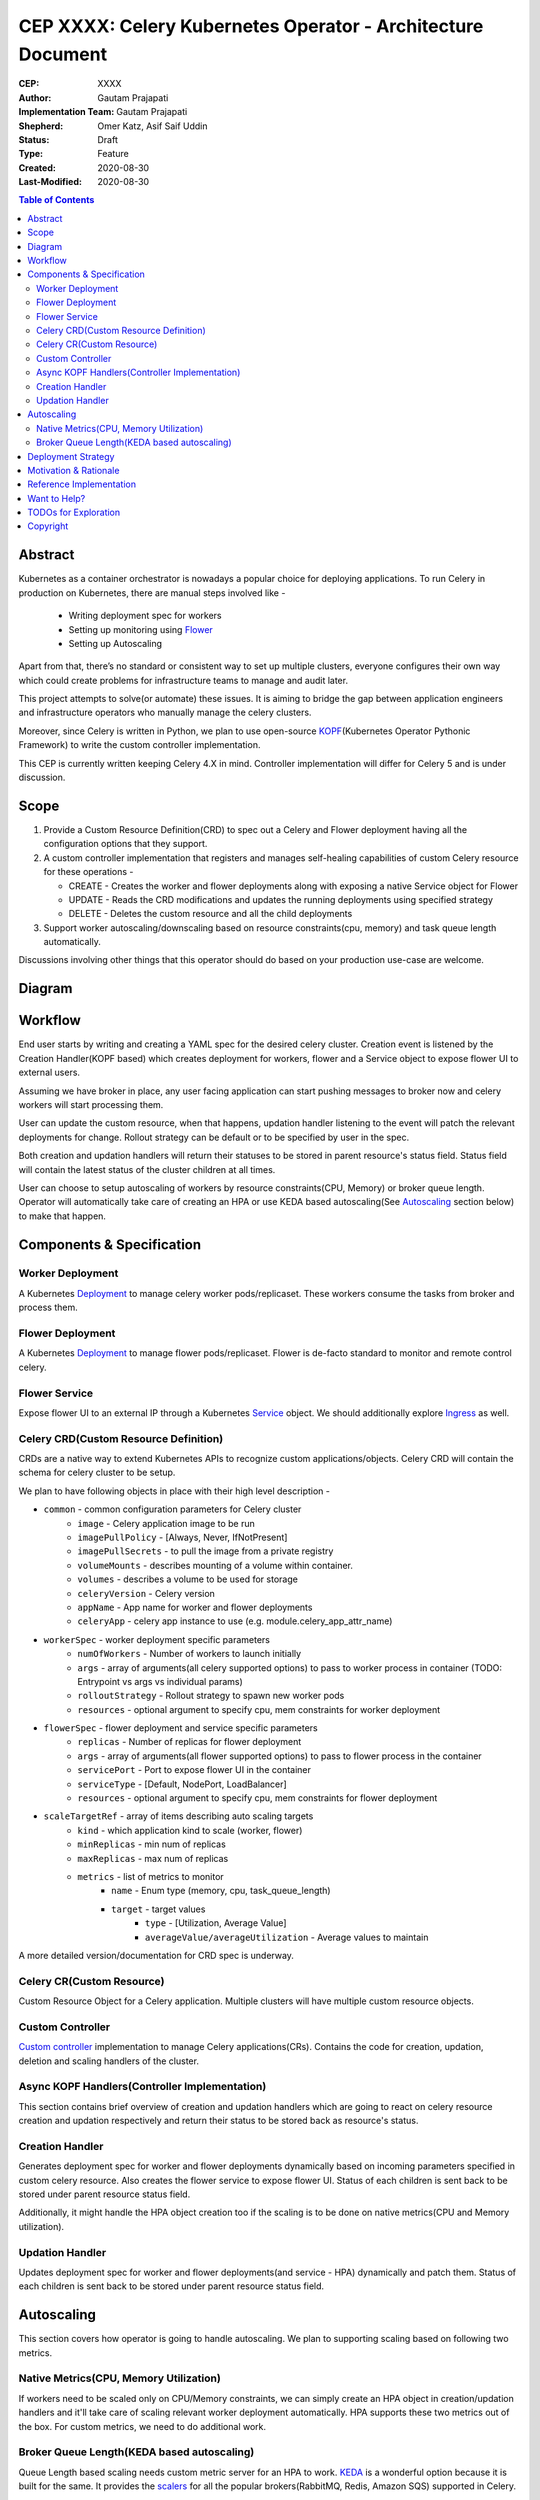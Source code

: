 .. vale off

============================================================
CEP XXXX: Celery Kubernetes Operator - Architecture Document
============================================================

:CEP: XXXX
:Author: Gautam Prajapati
:Implementation Team: Gautam Prajapati
:Shepherd: Omer Katz, Asif Saif Uddin
:Status: Draft
:Type: Feature
:Created: 2020-08-30
:Last-Modified: 2020-08-30

.. contents:: Table of Contents
   :depth: 3
   :local:

Abstract
========

Kubernetes as a container orchestrator is nowadays a popular choice for deploying applications. To run Celery in production on Kubernetes, there are manual steps involved like -

	* Writing deployment spec for workers
	* Setting up monitoring using `Flower <https://flower.readthedocs.io/en/latest/>`_ 
	* Setting up Autoscaling

Apart from that, there’s no standard or consistent way to set up multiple clusters, everyone configures their own way which could create problems for infrastructure teams to manage and audit later.

This project attempts to solve(or automate) these issues. It is aiming to bridge the gap between application engineers and infrastructure operators who manually manage the celery clusters.

Moreover, since Celery is written in Python, we plan to use open-source `KOPF <https://github.com/nolar/kopf>`_\ (Kubernetes Operator Pythonic Framework) to write the custom controller implementation. 

This CEP is currently written keeping Celery 4.X in mind. Controller implementation will differ for Celery 5 and is under discussion.


Scope
=====

1. Provide a Custom Resource Definition(CRD) to spec out a Celery and
   Flower deployment having all the configuration options that they
   support.
2. A custom controller implementation that registers and manages
   self-healing capabilities of custom Celery resource for these
   operations -

   *  CREATE - Creates the worker and flower deployments along with
      exposing a native Service object for Flower
   *  UPDATE - Reads the CRD modifications and updates the running
      deployments using specified strategy
   *  DELETE - Deletes the custom resource and all the child deployments

3. Support worker autoscaling/downscaling based on resource
   constraints(cpu, memory) and task queue length automatically.

Discussions involving other things that this operator should do based on
your production use-case are welcome.

Diagram
=======

.. figure:: https://i.imgur.com/dTBuG58.png
   :alt: CKO Arch Diagram

Workflow
========

End user starts by writing and creating a YAML spec for the desired celery cluster. Creation event is listened by the Creation Handler(KOPF based) which creates deployment for workers, flower and a Service object to expose flower UI to external users.

Assuming we have broker in place, any user facing application can start pushing messages to broker now and celery workers will start processing them.

User can update the custom resource, when that happens, updation handler listening to the event will patch the relevant deployments for change. Rollout strategy can be default or to be specified by user in the spec.

Both creation and updation handlers will return their statuses to be stored in parent resource's status field. Status field will contain the latest status of the cluster children at all times.

User can choose to setup autoscaling of workers by resource constraints(CPU, Memory) or broker queue length. Operator will automatically take care of creating an HPA or use KEDA based autoscaling(See `Autoscaling <#Autoscaling>`_ section below) to make that happen.

Components & Specification
==========================

Worker Deployment
-----------------

A Kubernetes `Deployment <https://kubernetes.io/docs/concepts/workloads/controllers/deployment/>`_ to manage celery worker pods/replicaset.
These workers consume the tasks from broker and process them.

Flower Deployment
-----------------

A Kubernetes `Deployment <https://kubernetes.io/docs/concepts/workloads/controllers/deployment/>`_ to manage flower pods/replicaset. Flower is
de-facto standard to monitor and remote control celery.

Flower Service
--------------

Expose flower UI to an external IP through a Kubernetes `Service <https://kubernetes.io/docs/concepts/services-networking/service/>`_
object. We should additionally explore `Ingress <https://kubernetes.io/docs/concepts/services-networking/ingress/>`_ as well.

Celery CRD(Custom Resource Definition)
--------------------------------------

CRDs are a native way to extend Kubernetes APIs to recognize custom
applications/objects. Celery CRD will contain the schema for celery
cluster to be setup.

We plan to have following objects in place with their high level description -

* ``common`` - common configuration parameters for Celery cluster
    - ``image`` - Celery application image to be run
    - ``imagePullPolicy`` - [Always, Never, IfNotPresent]
    - ``imagePullSecrets`` - to pull the image from a private registry
    - ``volumeMounts`` - describes mounting of a volume within container.
    - ``volumes`` - describes a volume to be used for storage
    - ``celeryVersion`` - Celery version
    - ``appName`` - App name for worker and flower deployments
    - ``celeryApp`` - celery app instance to use (e.g. module.celery_app_attr_name)
* ``workerSpec`` - worker deployment specific parameters
    - ``numOfWorkers`` - Number of workers to launch initially
    - ``args`` - array of arguments(all celery supported options) to pass to worker process in container  (TODO: Entrypoint vs args vs individual params)
    - ``rolloutStrategy`` - Rollout strategy to spawn new worker pods
    - ``resources`` - optional argument to specify cpu, mem constraints for worker deployment
* ``flowerSpec`` - flower deployment and service specific parameters
    - ``replicas`` - Number of replicas for flower deployment
    - ``args`` - array of arguments(all flower supported options) to pass to flower process in the container
    - ``servicePort`` - Port to expose flower UI in the container
    - ``serviceType`` - [Default, NodePort, LoadBalancer]
    - ``resources`` - optional argument to specify cpu, mem constraints for flower deployment
* ``scaleTargetRef`` - array of items describing auto scaling targets
    - ``kind`` - which application kind to scale (worker, flower)
    - ``minReplicas`` - min num of replicas
    - ``maxReplicas`` - max num of replicas
    - ``metrics`` - list of metrics to monitor
        - ``name`` - Enum type (memory, cpu, task_queue_length)
        - ``target`` - target values
            - ``type`` - [Utilization, Average Value]
            - ``averageValue/averageUtilization`` - Average values to maintain

A more detailed version/documentation for CRD spec is underway.

Celery CR(Custom Resource)
--------------------------

Custom Resource Object for a Celery application. Multiple clusters will
have multiple custom resource objects.

Custom Controller
-----------------

`Custom controller <https://kubernetes.io/docs/concepts/extend-kubernetes/api-extension/custom-resources/#custom-controllers>`__ implementation to manage Celery applications(CRs). Contains the code for creation, updation, deletion and scaling handlers of the cluster.

Async KOPF Handlers(Controller Implementation)
----------------------------------------------

This section contains brief overview of creation and updation handlers
which are going to react on celery resource creation and updation
respectively and return their status to be stored back as resource's
status.

Creation Handler
----------------

Generates deployment spec for worker and flower deployments dynamically
based on incoming parameters specified in custom celery resource. Also
creates the flower service to expose flower UI. Status of each children
is sent back to be stored under parent resource status field.

Additionally, it might handle the HPA object creation too if the scaling
is to be done on native metrics(CPU and Memory utilization).

Updation Handler
----------------

Updates deployment spec for worker and flower deployments(and service -
HPA) dynamically and patch them. Status of each children is sent back to
be stored under parent resource status field.


Autoscaling
===========

This section covers how operator is going to handle autoscaling. We plan
to supporting scaling based on following two metrics.

Native Metrics(CPU, Memory Utilization)
---------------------------------------

If workers need to be scaled only on CPU/Memory constraints, we can
simply create an HPA object in creation/updation handlers and it'll take
care of scaling relevant worker deployment automatically. HPA supports
these two metrics out of the box. For custom metrics, we need to do
additional work.

Broker Queue Length(KEDA based autoscaling)
-------------------------------------------

Queue Length based scaling needs custom metric server for an HPA to
work. `KEDA <https://keda.sh/docs/1.5/concepts/>`__ is a wonderful
option because it is built for the same. It provides the
`scalers <https://keda.sh/docs/1.5/scalers/>`__ for all the popular
brokers(RabbitMQ, Redis, Amazon SQS) supported in Celery.

KEDA provides multiple ways to be deployed on a Kubernetes cluster -
Helm, Operator Hub and Yaml. Celery Operator can package KEDA along with
itself for distribution.



Deployment Strategy
===================

Probably the best way would be distribute a Helm Chart which packages
CRD, controller and KEDA together(More to be explored here). We'll also
support YAML apply based deployments.

Additionally, Helm approach is extensible in the sense that we can
package additional components like preferred broker(Redis, RMQ, SQS) as
well to start with Celery on Kubernetes out of the box without much
efforts.


Motivation & Rationale
======================

Celery is one of the most popular distributed task queue system written
in Python. Kubernetes is the de-facto standard for
container-orchestration. We plan to write this operator to help manage
celery applications gracefully and with ease on a Kubernetes cluster.

Moreover, it'd be great to build this operator with Python. Kubernetes is
written in golang. There is a good learning curve to understand
internals and write(also maintain) an operator with Go.

With the help of framework like KOPF, it'll be good to have Celery spearhead the Python
ecosystem for developing production ready Kubernetes extensions. It'll
motivate community to overcome the learning barrier and create useful
libraries, tools and other operators while staying in Python ecosystem.


Reference Implementation
========================

Github Repo - https://github.com/brainbreaker/Celery-Kubernetes-Operator
Steps to try out are available in the Readme.

Also a talk in EuroPython 2020 describing this POC implementation and demo - `Youtube <https://www.youtube.com/watch?v=MoVHxRZ1688&feature=youtu.be&t=9882>`__


Want to Help?
=============

If you're running celery on a Kubernetes cluster, your inputs to how you
manage applications will be valuable. You could contribute to the
discussion `here <https://github.com/brainbreaker/Celery-Kubernetes-Operator/issues/12>`__.


TODOs for Exploration
=====================

-  Helm chart to install the operator along with a broker of choice
-  Add role based access control section for the operator
-  Ingress Resource
-  KEDA Autoscaling Implementation
-  Create new issue thread to discuss Celery use-cases
-  What should not be in scope of celery operator?


Copyright
=========

This document has been placed in the public domain per the Creative Commons
CC0 1.0 Universal license (https://creativecommons.org/publicdomain/zero/1.0/deed).

